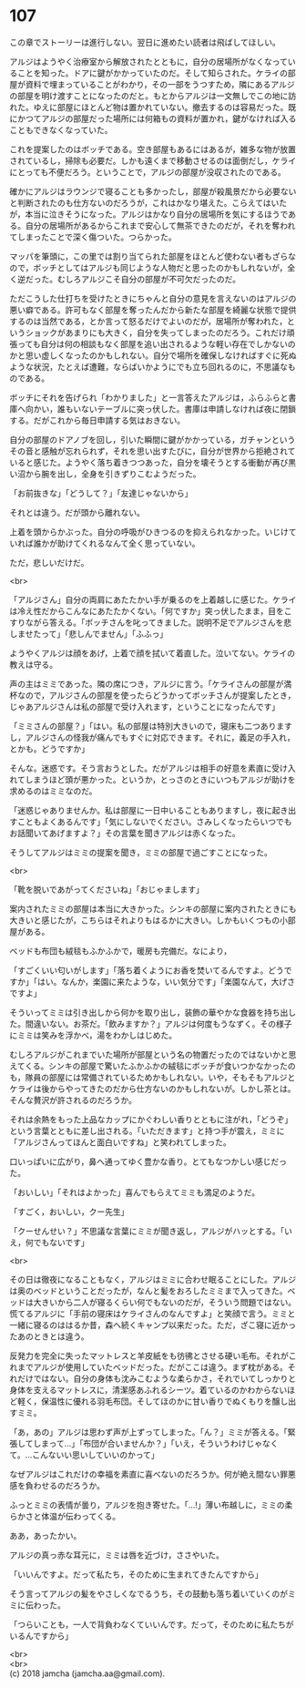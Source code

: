 #+OPTIONS: toc:nil
#+OPTIONS: \n:t

* 107

  この章でストーリーは進行しない。翌日に進めたい読者は飛ばしてほしい。

  アルジはようやく治療室から解放されたとともに，自分の居場所がなくなっていることを知った。ドアに鍵がかかっていたのだ。そして知らされた。ケライの部屋が資料で埋まっていることがわかり，その一部をうつすため，隣にあるアルジの部屋を明け渡すことになったのだと。もとからアルジは一文無しでこの地に訪れた。ゆえに部屋にほとんど物は置かれていない。撤去するのは容易だった。既にかつてアルジの部屋だった場所には何箱もの資料が置かれ，鍵がなければ入ることもできなくなっていた。

  これを提案したのはボッチである。空き部屋もあるにはあるが，雑多な物が放置されているし，掃除も必要だ。しかも遠くまで移動させるのは面倒だし，ケライにとっても不便だろう。ということで，アルジの部屋が没収されたのである。

  確かにアルジはラウンジで寝ることも多かったし，部屋が殺風景だから必要ないと判断されたのも仕方ないのだろうが，これはかなり堪えた。こらえてはいたが，本当に泣きそうになった。アルジはかなり自分の居場所を気にするほうである。自分の居場所があるからこれまで安心して無茶できたのだが，それを奪われてしまったことで深く傷ついた。つらかった。

  マッパを筆頭に，この里では割り当てられた部屋をほとんど使わない者もざらなので，ボッチとしてはアルジも同じような人物だと思ったのかもしれないが，全く逆だった。むしろアルジこそ自分の部屋が不可欠だったのだ。

  ただこうした仕打ちを受けたときにちゃんと自分の意見を言えないのはアルジの悪い癖である。許可もなく部屋を奪ったんだから新たな部屋を綺麗な状態で提供するのは当然である，とか言って怒るだけでよいのだが，居場所が奪われた，というショックがあまりにも大きく，自分を失ってしまったのだろう。これだけ頑張っても自分は何の相談もなく部屋を追い出されるような軽い存在でしかないのかと思い虚しくなったのかもしれない。自分で場所を確保しなければすぐに死ぬような状況，たとえば遭難，ならばいかようにでも立ち回れるのに，不思議なものである。

  ボッチにそれを告げられ「わかりました」と一言答えたアルジは，ふらふらと書庫へ向かい，誰もいないテーブルに突っ伏した。書庫は申請しなければ夜に閉鎖する。だがこれから毎日申請する気はおきない。

  自分の部屋のドアノブを回し，引いた瞬間に鍵がかかっている，ガチャンというその音と感触が忘れられず，それを思い出すたびに，自分が世界から拒絶されていると感じた。ようやく落ち着きつつあった，自分を壊そうとする衝動が再び黒い沼から腕を出し，全身を引きずりこむようだった。

  「お前抜きな」「どうして？」「友達じゃないから」

  それとは違う。だが頭から離れない。

  上着を頭からかぶった。自分の呼吸がひきつるのを抑えられなかった。いじけていれば誰かが助けてくれるなんて全く思っていない。

  ただ，悲しいだけだ。

  <br>

  「アルジさん」自分の両肩にあたたかい手が乗るのを上着越しに感じた。ケライは冷え性だからこんなにあたたかくない。「何ですか」突っ伏したまま，目をこすりながら答える。「ボッチさんを叱ってきました。説明不足でアルジさんを悲しませたって」「悲しんでません」「ふふっ」

  ようやくアルジは顔をあげ，上着で顔を拭いて着直した。泣いてない。ケライの教えは守る。

  声の主はミミであった。隣の席につき，アルジに言う。「ケライさんの部屋が満杯なので，アルジさんの部屋を使ったらどうかってボッチさんが提案したとき，じゃあアルジさんは私の部屋で受け入れます，ということになったんです」

  「ミミさんの部屋？」「はい。私の部屋は特別大きいので，寝床も二つありますし，アルジさんの怪我が痛んでもすぐに対応できます。それに，義足の手入れ，とかも。どうですか」

  そんな。迷惑です。そう言おうとした。だがアルジは相手の好意を素直に受け入れてしまうほど頭が悪かった。というか，とっさのときにいつもアルジが助けを求めるのはミミなのだ。

  「迷惑じゃありませんか。私は部屋に一日中いることもありますし，夜に起き出すこともよくあるんです」「気にしないでください。さみしくなったらいつでもお話聞いてあげますよ？」その言葉を聞きアルジは赤くなった。

  そうしてアルジはミミの提案を聞き，ミミの部屋で過ごすことになった。

  <br>

  「靴を脱いであがってくださいね」「おじゃまします」

  案内されたミミの部屋は本当に大きかった。シンキの部屋に案内されたときにも大きいと感じたが，こちらはそれよりもはるかに大きい。しかもいくつもの小部屋がある。

  ベッドも布団も絨毯もふかふかで，暖房も完備だ。なにより，

  「すごくいい匂いがします」「落ち着くようにお香を焚いてるんですよ。どうですか」「はい。なんか，楽園に来たような，いい気分です」「楽園なんて，大げさですよ」

  そういってミミは引き出しから何かを取り出し，装飾の華やかな食器を持ち出した。間違いない。お茶だ。「飲みますか？」アルジは何度もうなずく。その様子にミミは笑みを浮かべ，湯をわかしはじめた。

  むしろアルジがこれまでいた場所が部屋という名の物置だったのではないかと思えてくる。シンキの部屋で驚いたふかふかの絨毯にボッチが食いつかなかったのも，隊員の部屋には常備されているためかもしれない。いや，そもそもアルジとケライは後からやってきたのだから仕方ないのかもしれないが。しかし茶とは。そんな贅沢が許されるのだろうか。

  それは余熱をもった上品なカップにかぐわしい香りとともに注がれ，「どうぞ」という言葉とともに差し出される。「いただきます」と持つ手が震え，ミミに「アルジさんってほんと面白いですね」と笑われてしまった。

  口いっぱいに広がり，鼻へ通ってゆく豊かな香り。とてもなつかしい感じだった。

  「おいしい」「それはよかった」喜んでもらえてミミも満足のようだ。

  「すごく，おいしい，クー先生」

  「クーせんせい？」不思議な言葉にミミが聞き返し，アルジがハッとする。「いえ，何でもないです」

  <br>

  その日は徹夜になることもなく，アルジはミミに合わせ眠ることにした。アルジは奥のベッドということだったが，なんと髪をおろしたミミまで入ってきた。ベッドは大きいから二人が寝るくらい何でもないのだが，そういう問題ではない。慌てるアルジに「手前の寝床はケライさんのなんですよ」と笑顔で言う。ミミと一緒に寝るのははるか昔，森へ続くキャンプ以来だった。ただ，ざこ寝に近かったあのときとは違う。

  反発力を完全に失ったマットレスと羊皮紙をも彷彿とさせる硬い毛布。それがこれまでアルジが使用していたベッドだった。だがここは違う。まず枕がある。それだけではない。自分の身体も沈みこむような柔らかさ，それでいてしっかりと身体を支えるマットレスに，清潔感あふれるシーツ。着ているのかわからないほど軽く，保温性に優れる羽毛布団。そしてほのかに甘い香りでぬくもりを醸し出すミミ。

  「あ，あの」アルジは思わず声が上ずってしまった。「ん？」ミミが答える。「緊張してしまって…」「布団が合いませんか？」「いえ，そういうわけじゃなくて。…こんないい思いしていいのかって」

  なぜアルジはこれだけの幸福を素直に喜べないのだろうか。何が絶え間ない罪悪感を負わせるのだろうか。

  ふっとミミの表情が曇り，アルジを抱き寄せた。「…!」薄い布越しに，ミミの柔らかさと体温が伝わってくる。

  ああ，あったかい。

  アルジの真っ赤な耳元に，ミミは唇を近づけ，ささやいた。

  「いいんですよ。だって私たち，そのために生まれてきたんですから」

  そう言ってアルジの髪をやさしくなでるうち，その鼓動も落ち着いていくのがミミに伝わった。

  「つらいことも，一人で背負わなくていいんです。だって，そのために私たちがいるんですから」

  <br>
  <br>
  (c) 2018 jamcha (jamcha.aa@gmail.com).

  [[http://creativecommons.org/licenses/by-nc-sa/4.0/deed][file:http://i.creativecommons.org/l/by-nc-sa/4.0/88x31.png]]
